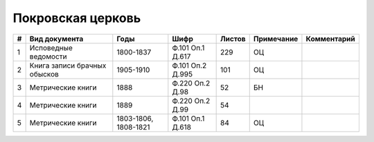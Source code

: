 
.. Church datasheet RST template
.. Autogenerated by cfp-sphinx.py

.. index:: Покровская церковь

Покровская церковь
==================

.. list-table::
   :header-rows: 1

   * - #
     - Вид документа
     - Годы
     - Шифр
     - Листов
     - Примечание
     - Комментарий

   * - 1
     - Исповедные ведомости
     - 1800-1837
     - Ф.101 Оп.1 Д.617
     - 229
     - ОЦ
     - 
   * - 2
     - Книга записи брачных обысков
     - 1905-1910
     - Ф.101 Оп.2 Д.995
     - 101
     - ОЦ
     - 
   * - 3
     - Метрические книги
     - 1888
     - Ф.220 Оп.2 Д.98
     - 52
     - БН
     - 
   * - 4
     - Метрические книги
     - 1889
     - Ф.220 Оп.2 Д.99
     - 54
     - 
     - 
   * - 5
     - Метрические книги
     - 1803-1806, 1808-1821
     - Ф.101 Оп.1 Д.618
     - 84
     - ОЦ
     - 


